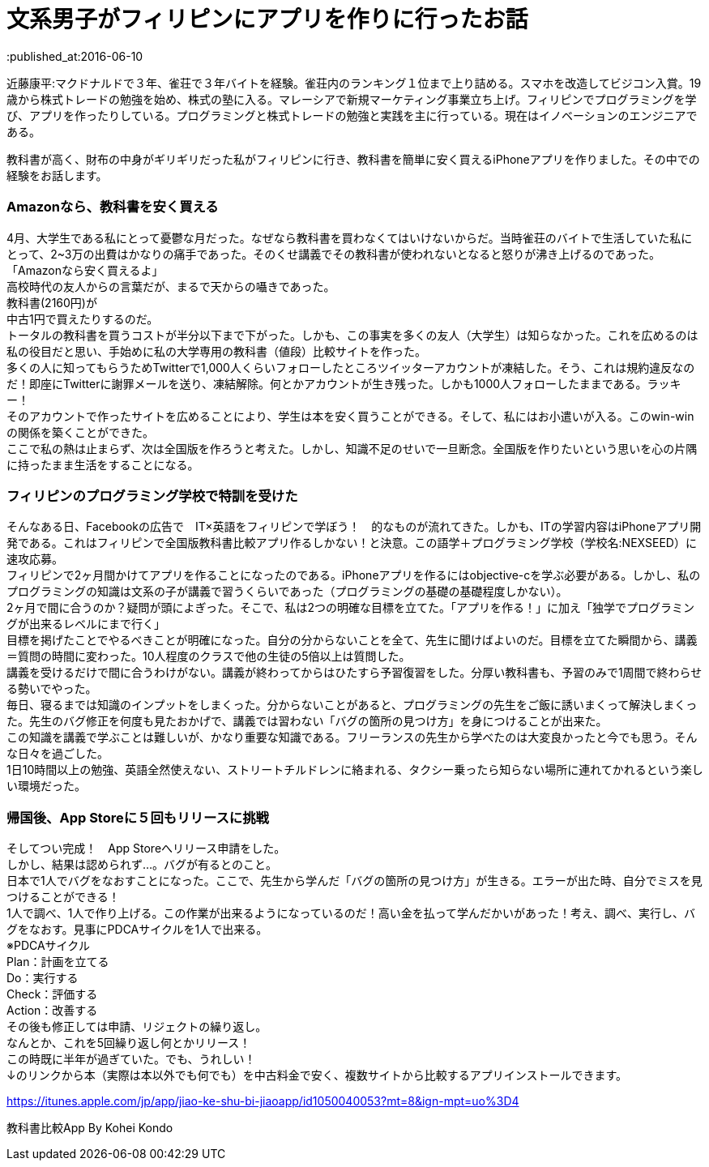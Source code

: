 = 文系男子がフィリピンにアプリを作りに行ったお話
:published_at:2016-06-10
:hp-alt-title: iPhoneAPPinPhilippines
:hp-tags: FirstPost,Objective-c,kohe,iPhone

近藤康平:マクドナルドで３年、雀荘で３年バイトを経験。雀荘内のランキング１位まで上り詰める。スマホを改造してビジコン入賞。19歳から株式トレードの勉強を始め、株式の塾に入る。マレーシアで新規マーケティング事業立ち上げ。フィリピンでプログラミングを学び、アプリを作ったりしている。プログラミングと株式トレードの勉強と実践を主に行っている。現在はイノベーションのエンジニアである。

教科書が高く、財布の中身がギリギリだった私がフィリピンに行き、教科書を簡単に安く買えるiPhoneアプリを作りました。その中での経験をお話します。

===  [underline]#Amazonなら、教科書を安く買える#

4月、大学生である私にとって憂鬱な月だった。なぜなら教科書を買わなくてはいけないからだ。当時雀荘のバイトで生活していた私にとって、2~3万の出費はかなりの痛手であった。そのくせ講義でその教科書が使われないとなると怒りが沸き上げるのであった。 +
「Amazonなら安く買えるよ」 +
高校時代の友人からの言葉だが、まるで天からの囁きであった。 +
教科書(2160円)が +
中古1円で買えたりするのだ。 + 
トータルの教科書を買うコストが半分以下まで下がった。しかも、この事実を多くの友人（大学生）は知らなかった。これを広めるのは私の役目だと思い、手始めに私の大学専用の教科書（値段）比較サイトを作った。 + 
多くの人に知ってもらうためTwitterで1,000人くらいフォローしたところツイッターアカウントが凍結した。そう、これは規約違反なのだ！即座にTwitterに謝罪メールを送り、凍結解除。何とかアカウントが生き残った。しかも1000人フォローしたままである。ラッキー！ +
そのアカウントで作ったサイトを広めることにより、学生は本を安く買うことができる。そして、私にはお小遣いが入る。このwin-winの関係を築くことができた。 +
ここで私の熱は止まらず、次は全国版を作ろうと考えた。しかし、知識不足のせいで一旦断念。全国版を作りたいという思いを心の片隅に持ったまま生活をすることになる。 +

===  [underline]#フィリピンのプログラミング学校で特訓を受けた#
そんなある日、Facebookの広告で　IT×英語をフィリピンで学ぼう！　的なものが流れてきた。しかも、ITの学習内容はiPhoneアプリ開発である。これはフィリピンで全国版教科書比較アプリ作るしかない！と決意。この語学＋プログラミング学校（学校名:NEXSEED）に速攻応募。 +
フィリピンで2ヶ月間かけてアプリを作ることになったのである。iPhoneアプリを作るにはobjective-cを学ぶ必要がある。しかし、私のプログラミングの知識は文系の子が講義で習うくらいであった（プログラミングの基礎の基礎程度しかない）。 +
2ヶ月で間に合うのか？疑問が頭によぎった。そこで、私は2つの明確な目標を立てた。「アプリを作る！」に加え「独学でプログラミングが出来るレベルにまで行く」 +
目標を掲げたことでやるべきことが明確になった。自分の分からないことを全て、先生に聞けばよいのだ。目標を立てた瞬間から、講義＝質問の時間に変わった。10人程度のクラスで他の生徒の5倍以上は質問した。 +
講義を受けるだけで間に合うわけがない。講義が終わってからはひたすら予習復習をした。分厚い教科書も、予習のみで1周間で終わらせる勢いでやった。 +
毎日、寝るまでは知識のインプットをしまくった。分からないことがあると、プログラミングの先生をご飯に誘いまくって解決しまくった。先生のバグ修正を何度も見たおかげで、講義では習わない「バグの箇所の見つけ方」を身につけることが出来た。 +
この知識を講義で学ぶことは難しいが、かなり重要な知識である。フリーランスの先生から学べたのは大変良かったと今でも思う。そんな日々を過ごした。 +
1日10時間以上の勉強、英語全然使えない、ストリートチルドレンに絡まれる、タクシー乗ったら知らない場所に連れてかれるという楽しい環境だった。 +

===  [underline]#帰国後、App Storeに５回もリリースに挑戦#
そしてつい完成！　App Storeへリリース申請をした。 +
しかし、結果は認められず…。バグが有るとのこと。 +
日本で1人でバグをなおすことになった。ここで、先生から学んだ「バグの箇所の見つけ方」が生きる。エラーが出た時、自分でミスを見つけることができる！ +
1人で調べ、1人で作り上げる。この作業が出来るようになっているのだ！高い金を払って学んだかいがあった！考え、調べ、実行し、バグをなおす。見事にPDCAサイクルを1人で出来る。 +
※PDCAサイクル +
Plan：計画を立てる +
Do：実行する +
Check：評価する +
Action：改善する +
その後も修正しては申請、リジェクトの繰り返し。 +
なんとか、これを5回繰り返し何とかリリース！ +
この時既に半年が過ぎていた。でも、うれしい！ +
↓のリンクから本（実際は本以外でも何でも）を中古料金で安く、複数サイトから比較するアプリインストールできます。 +

https://itunes.apple.com/jp/app/jiao-ke-shu-bi-jiaoapp/id1050040053?mt=8&ign-mpt=uo%3D4

教科書比較App By Kohei Kondo
 

